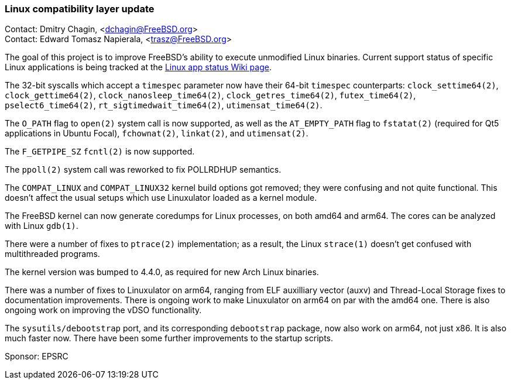 === Linux compatibility layer update

Contact: Dmitry Chagin, <dchagin@FreeBSD.org> +
Contact: Edward Tomasz Napierala, <trasz@FreeBSD.org>

The goal of this project is to improve FreeBSD's ability to execute unmodified Linux binaries.
Current support status of specific Linux applications is being tracked at the link:https://wiki.freebsd.org/LinuxApps[Linux app status Wiki page].

The 32-bit syscalls which accept a `timespec` parameter now have their 64-bit `timespec` counterparts: `clock_settime64(2)`, `clock_gettime64(2)`, `clock_nanosleep_time64(2)`, `clock_getres_time64(2)`, `futex_time64(2)`, `pselect6_time64(2)`, `rt_sigtimedwait_time64(2)`, `utimensat_time64(2)`.

The `O_PATH` flag to `open(2)` system call is now supported, as well as the `AT_EMPTY_PATH` flag to `fstatat(2)` (required for Qt5 applications in Ubuntu Focal), `fchownat(2)`, `linkat(2)`, and `utimensat(2)`.

The `F_GETPIPE_SZ` `fcntl(2)` is now supported.

The `ppoll(2)` system call was reworked to fix POLLRDHUP semantics.

The `COMPAT_LINUX` and `COMPAT_LINUX32` kernel build options got removed; they were confusing and not quite functional.
This doesn't affect the usual setups which use Linuxulator loaded as a kernel module.

The FreeBSD kernel can now generate coredumps for Linux processes, on both amd64 and arm64.
The cores can be analyzed with Linux `gdb(1)`.

There were a number of fixes to `ptrace(2)` implementation; as a result, the Linux `strace(1)` doesn't get confused with multithreaded programs.

The kernel version was bumped to 4.4.0, as required for new Arch Linux binaries.

There was a number of fixes to Linuxulator on arm64, ranging from ELF auxilliary vector (auxv) and Thread-Local Storage fixes to documentation improvements.
There is ongoing work to make Linuxulator on arm64 on par with the amd64 one.
There is also ongoing work on improving the vDSO functionality.

The `sysutils/debootstrap` port, and its corresponding `debootstrap` package, now also work on arm64, not just x86.  It is also much faster now.
There have been some further improvements to the startup scripts.

Sponsor: EPSRC
